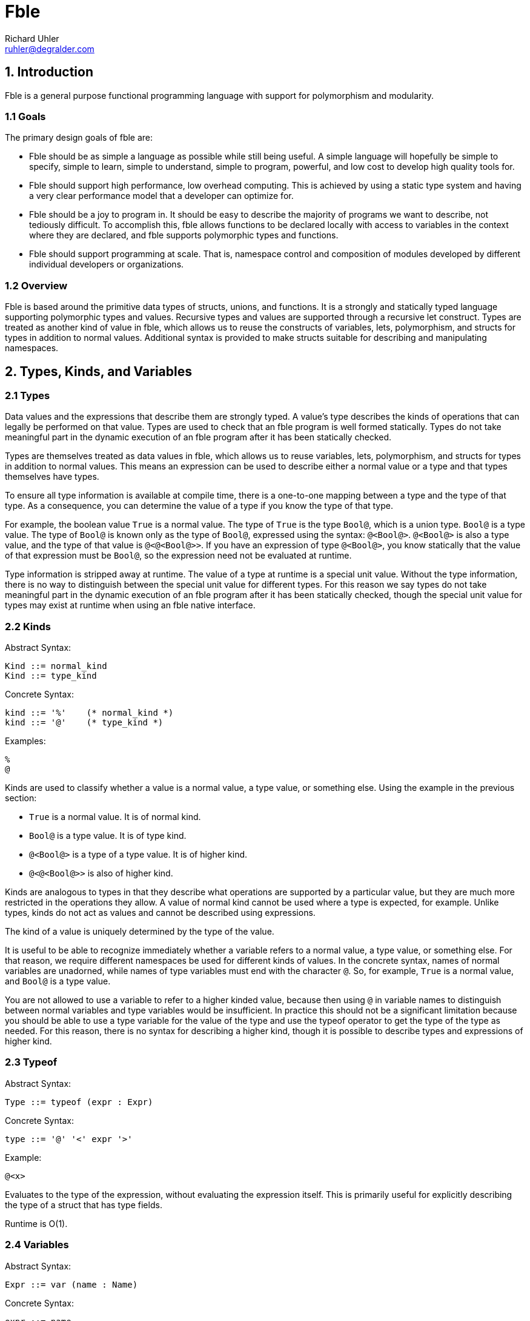Fble
====
Richard Uhler <ruhler@degralder.com>

== 1. Introduction ==

Fble is a general purpose functional programming language with support for
polymorphism and modularity.

=== 1.1 Goals ===

The primary design goals of fble are:

* Fble should be as simple a language as possible while still being useful.
  A simple language will hopefully be simple to specify, simple to learn,
  simple to understand, simple to program, powerful, and low cost to develop
  high quality tools for.

* Fble should support high performance, low overhead computing. This is
  achieved by using a static type system and having a very clear performance
  model that a developer can optimize for.

* Fble should be a joy to program in. It should be easy to describe the
  majority of programs we want to describe, not tediously difficult. To
  accomplish this, fble allows functions to be declared locally with access to
  variables in the context where they are declared, and fble supports
  polymorphic types and functions.

* Fble should support programming at scale. That is, namespace control and
  composition of modules developed by different individual developers or
  organizations.

=== 1.2 Overview ===

Fble is based around the primitive data types of structs, unions, and
functions. It is a strongly and statically typed language supporting
polymorphic types and values. Recursive types and values are supported through
a recursive let construct. Types are treated as another kind of value in fble,
which allows us to reuse the constructs of variables, lets, polymorphism, and
structs for types in addition to normal values. Additional syntax is provided
to make structs suitable for describing and manipulating namespaces.

== 2. Types, Kinds, and Variables ==

=== 2.1 Types ===

Data values and the expressions that describe them are strongly typed. A
value's type describes the kinds of operations that can legally be performed
on that value. Types are used to check that an fble program is well formed
statically. Types do not take meaningful part in the dynamic execution of an
fble program after it has been statically checked.

Types are themselves treated as data values in fble, which allows us to reuse
variables, lets, polymorphism, and structs for types in addition to
normal values. This means an expression can be used to describe either a
normal value or a type and that types themselves have types.

To ensure all type information is available at compile time, there is a
one-to-one mapping between a type and the type of that type. As a consequence,
you can determine the value of a type if you know the type of that type.

For example, the boolean value `True` is a normal value. The type of `True` is
the type `Bool@`, which is a union type. `Bool@` is a type value. The type of
`Bool@` is known only as the type of `Bool@`, expressed using the syntax:
`@<Bool@>`. `@<Bool@>` is also a type value, and the type of that value is
`@<@<Bool@>>`. If you have an expression of type `@<Bool@>`, you know
statically that the value of that expression must be `Bool@`, so the
expression need not be evaluated at runtime.

Type information is stripped away at runtime. The value of a type at runtime
is a special unit value. Without the type information, there is no way to
distinguish between the special unit value for different types. For this
reason we say types do not take meaningful part in the dynamic execution of an
fble program after it has been statically checked, though the special unit
value for types may exist at runtime when using an fble native interface.

=== 2.2 Kinds ===

Abstract Syntax:

  Kind ::= normal_kind
  Kind ::= type_kind

Concrete Syntax:

  kind ::= '%'    (* normal_kind *)
  kind ::= '@'    (* type_kind *)

Examples:

  %
  @

Kinds are used to classify whether a value is a normal value, a type value, or
something else. Using the example in the previous section:

* `True` is a normal value. It is of normal kind.
* `Bool@` is a type value. It is of type kind.
* `@<Bool@>` is a type of a type value. It is of higher kind.
* `@<@<Bool@>>` is also of higher kind.

Kinds are analogous to types in that they describe what operations are
supported by a particular value, but they are much more restricted in the
operations they allow. A value of normal kind cannot be used where a type is
expected, for example. Unlike types, kinds do not act as values and cannot be
described using expressions.

The kind of a value is uniquely determined by the type of the value.

It is useful to be able to recognize immediately whether a variable refers to
a normal value, a type value, or something else. For that reason, we require
different namespaces be used for different kinds of values. In the concrete
syntax, names of normal variables are unadorned, while names of type variables
must end with the character `@`. So, for example, `True` is a normal value,
and `Bool@` is a type value.

You are not allowed to use a variable to refer to a higher kinded value, because
then using `@` in variable names to distinguish between normal variables and
type variables would be insufficient. In practice this should not be a
significant limitation because you should be able to use a type variable for
the value of the type and use the typeof operator to get the type of the type
as needed. For this reason, there is no syntax for describing a higher
kind, though it is possible to describe types and expressions of higher kind.

=== 2.3 Typeof ===

Abstract Syntax:

  Type ::= typeof (expr : Expr)

Concrete Syntax:

  type ::= '@' '<' expr '>'

Example:

  @<x>

Evaluates to the type of the expression, without evaluating the expression
itself. This is primarily useful for explicitly describing the type of a
struct that has type fields.

Runtime is O(1).

=== 2.4 Variables ===

Abstract Syntax:

  Expr ::= var (name : Name)

Concrete Syntax:

  expr ::= name

Example:

  x

Variables allow data values to be reused multiple times within a program. In
conjunction with let expressions, variables allow data values to be used
recursively.

Expressions are evaluated in a context that maps variable names to values,
along with their types and kinds. The value, type, and kind of the variable
expression is the value, type, and kind associated with the variable name in
the context.

In general it is legal to declare a new variable with the same name as an
existing variable in scope. In this case, the new variable shadows the
existing variable for as long as the new variable is in scope. The existing
variable is not visible or accessible as long as the new variable is in scope.

The rationale for allowing variables to shadow other variables is for
modularity: it allows you to re-use a self-contained block of code in any
context. Otherwise self-contained blocks of code could not be reused in
contexts that happen to declare a variable with the same name as some variable
in the self-contained block.

Runtime is O(log(N)), where N is the number of variables in scope. In the case
of delayed evaluation of functions and processes, the number of variables in
scope is limited by the number of variables captured by the function or
process when it is created.

=== 2.5 Let ===

Abstract Syntax:

  Spec ::= kind_spec (kind : Kind)
  Spec ::= type_spec (type : Type) ;
  Expr ::= let (bindings : [(Spec, Name, Expr)]) (body : Expr)

Concrete Syntax:

  spec ::= kind ;
  spec ::= type ;
  stmt ::= spec name '=' expr [',' spec name = expr [...]] ';' stmt

Example:

  Int@ x = mul(3, 3); mul(x, x)
  @ Bool@ = +(Unit@ true, Unit@ false); ...

Let expressions can be used to define local variables that allow values to be
reused in multiple places in a program. Let expressions support recursive
definitions of variables, which makes it possible to define recursive values.

The let expression is used to define variables. For each binding, a new
variable is defined. The value of the variable is the result of evaluating the
expression for the variable's binding.

The defined variables are visible in the body of the let expression. To
support self and mutually recursive values, the defined variables
are also visible in all of the bindings expressions.

While a variable can be referenced in the bindings where the variable is
defined, the value of the variable is undefined until after the binding
expressions have completed evaluation.

The value of the let expression is the value of its body. The type of the let
expression is the type of its body.

When defining a variable, ether a kind or a type can be used to specify
the operations supported by the value of the variable. If a kind is used, the
type of the variable is abstract in the bindings expressions. The actual type
of the variable will be inferred from its definition for use in the body of
the let expression. If a type is used when defining a variable, that type is
used for the type of the variable in the binding expressions. It must match
the type of the variable inferred from the variable's definition.

It is recommended that a type specifications be preferred over kind
specifications for normal values whose types are relatively easy to describe,
to better document types for readers of the code.

Recursively defined values must not be vacuously recursive. For example, the
following definitions are not allowed:
   
  @ T@ = T@; ...
  <@>@ F@ = <@ T@>{ F@<T@>; }; ...

But it is okay to define recursive types and values that involve a constructor
somewhere, such as:

  @ T@ = +(T@ x);
  <@>@ F@ = <@ T@>{ *(F@<F@<T@>> x); }

TODO: Clarify what we mean by "must not be". Is it that vacuous types are
reported as compile errors and vacuous values reported as runtime errors?
Because I don't think we can detect vacuous values in general at compile time.
Or do we want to require the compiler to do conservative analysis to say any
code path (reachable or unreachable) that could lead to a vacuous value gets
flagged as a compile time error?

Bindings are allowed to define variables with the same name as variables
already in scope, thus shadowing the variable already in scope. Except that
the variables defined in a single let expression must have distinct names.

Implementations are encouraged to emit warnings for unused variables, with the
convention that no warnings should be produced for variables starting with '_'
in their name. This allows the programmer to annotate a variable as
intentionally unused, which is occasionally useful in practice.

Runtime is O(N log(M)) plus the runtimes of the bindings and the runtime of
the body, where N is the number of bindings and M is the number of variables
in scope.

== 3. Structs ==

A struct value is a grouping of other values. The items of a struct are
organized into a finite number of fields. Each field has a name, used to
identify the field, and a type, specifying the type of value for that field.

Struct values are constructed by supplying values for all fields of the
struct. Individual components of a struct can be accessed by field name.

Struct values can be used for namespaces, by grouping together a collection of
types and normal values. Syntax is provided for creating struct values with
implicit types to facilitate this use case.

=== 3.1 Struct Type ===

Abstract Syntax:

  Expr ::= struct_type (fields : [(Type, Name)])

Concrete Syntax:

  expr ::= '*(' [type name [',' type name [...]]] ')'

Examples:

  *()                 is the Unit type
  *(Int@ x, Int@ y)   is the type of a pair of ints x, y.

Struct types are considered equal if their fields are equal, including field
types, field names, and the order of the fields.

Runtime is O(1).

=== 3.2 Struct Value Explicit Type ===

Abstract Syntax:

  Expr ::= struct_value_explicit_type (type : Type) (args : [Expr])

Concrete Syntax:

  expr ::= type '(' [expr [',' expr [...]]] ')'

Example:

  Coord@(3, 5)

The type of the struct value is the explicit type provided, which must be a
struct type. The number of arguments provided must match the number of fields
in the provided type, and the type of each argument must match the type of the
field of the struct type in the same position.

The expression is evaluated by evaluating all arguments and creating a struct
value with the results. The arguments may be evaluated in any order,
sequentially or in parallel.

Runtime is O(N) plus the runtimes of the arguments, where N is the number of
arguments.

=== 3.3 Struct Value Implicit Type ===

Abstract Syntax:

  Expr ::= struct_value_implicit_type (args : [(Name, Expr)])

Concrete Syntax:

  expr ::= '@' '(' [name [':' expr] [',' ...]] ')'

Example:

  @(x: 3, y: 5)
  @(Bool@, True, False, Not: NotInternal)

Allows you to construct a struct value with an implicit type. When defining
structs used as namespaces, it is tedious to have to repeat the types of the
entities being defined and to worry about what order they are defined in. The
anonymous struct value makes it more convenient to define structs used as
namespaces.

As a syntactic sugar, if no value for a field is provided, its value is
assumed to be the variable with same name as the field. For example, the above
example is equivalent to:

  @(Bool@: Bool@, True: True, False: False, Not: NotInternal)

The type of the struct value is a struct type with fields defined in the same
order as the implicit value struct: the name of the field is the name provided
and the type of the field is the type of the argument provided.

The expression is evaluated by evaluating all arguments and creating a struct
value with the results. The arguments may be evaluated in any order,
sequentially or in parallel.

Runtime is O(N) plus the runtimes of the arguments, where N is the number of
arguments.

=== 3.4 Struct Access ===

Abstract Syntax:

  Expr ::= struct_access (object : Expr) (field : Name)

Concrete Syntax:

  expr '.' name

Example:

  x.first

Returns the value passed to the struct at the corresponding field position
when the struct was constructed.

The object must be a struct value. The field must refer to a field of that
struct value. The type of the expression is the type of the field being
accessed.

The expression is evaluated by evaluating the object, then accessing its field
value.

Runtime is O(log(N)) plus the runtime of the struct object, where N is the
number of fields in the struct.

== 4. Unions ==

A union value is a particular value chosen from a group of possible values.
The possible choices are organized into a finite number of fields. Each field
has a name, used to identify the field, and a type, specifying the type of
value for that field.

Union values are constructed by supplying a value for a particular field of
the union. The particular value for the union can be accessed by field name,
and the union can be used to select among other values and expressions based
on the field present in the union value.

=== 4.1 Union Type ===

Abstract Syntax:

  Type ::= union_type (fields : [(Type, Name)])

Concrete Syntax:

  type ::= '+(' type name [',' type name [...]] ')'

Example:

  +(Unit@ true, Unit@ false)

Union types are considered equal if their fields are equal, including field
types, field names, and the order of the fields.

Runtime is O(1).

=== 4.2 Union Value ===

Abstract Syntax:

  Expr ::= union_value (type : Type) (field : Name) (arg : Expr)

Concrete Syntax:

  expr ::= type '(' name ':' expr ')'

Example:

  Maybe@(Just: 3)

The type of the union value is the type provided, which must be a union type.
The supplied argument name must be of a field in the union type, and the type
of the argument must match the type of that field.

The expression is evaluated by evaluating the argument and creating a union
value with the result.

Runtime is O(log(N)) plus the runtime of the arg, where N is the number of
fields in the union.

=== 4.3 Union Access ===

Abstract Syntax:

  Expr ::= union_access (object : Expr) (field : Name)

Concrete Syntax:

  expr ::= expr '.' name

Example:

  x.just

Returns the value passed to the union at the corresponding field position when
the union was constructed. Behavior is undefined if the union tag does not
match the field being accessed; implementations are encouraged to provide
meaningful error messages in this case.

The object must be a union value. The field must refer to a field of that
union value. The type of the expression is the type of the field being
accessed.

The expression is evaluated by evaluating the object, then accessing its field
value.

Runtime is O(log(N)) plus the runtime of the object, where N is the number of
fields in the union.

=== 4.4 Union Select ===

Abstract Syntax:

  Expr ::= union_select (condition : Expr) (choices : [(Name, Expr)]) (default : Expr)

Concrete Syntax:

  expr ::= expr '.?(' name ':' expr [',' name ':' expr [...]] [',' ':' expr]')'
  stmt ::= expr '.?(' name ':' expr [',' name ':' expr [...]] ')' ';' stmt

Example:

  mfoo.?(Just: mfoo.Just, Nothing: 3)
  char.?(a: True, b: True, : False)
  { char.?(a: True, b: True); False; }

The condition must be a union value. Returns the value of the choice selected
by the tag of the condition, without causing any other choices to be
evaluated. The type of all choices must be the same.

If no default is provided, a choice must be present for each field of the
condition's union type. If a default is provided, the default value will be
used for any fields not explicitly listed. The fields must be listed in the
same order as they are declared in the union type, regardless of whether or
not a default value is provided. At least one non-default choice must be
provided.

A default branch may be specified even if all fields have explicit branches.
This allows new fields to be added to the union type, defaulting to the
default branch instead of having to update all union select expressions on
that type. Any errors in compilation of the default branch are considered
errors in the program, even if the default branch is unused.

The expression is evaluated by evaluating the condition, then evaluating the
choice selected by the condition. No other choices are evaluated.

Runtime is O(log(N)) plus the runtimes of the condition and selected argument,
where N is the number of fields in the union.

The stmt form of syntax is an alternate syntax to reduce syntactic overhead of
nested union select expressions. In this syntax the body of the default branch
is specified in the statement following the union select.

For example, the following union select expression:
 
  x.?(
    true: y.?(
      true: A,
      : B),
    false: y.?(
      true: C,
      : D));

Is equivalent to the following statement based form:

  {
    x.?(true: { y.?(true: A); B; });
    y.?(true: C);
    D;
  }

== 5. Functions ==

A function is a mapping from one or more argument values to a result value.
Each argument has a name, used to identify the argument in the body of the
function, and a type, specifying the type of value that can be supplied for
that argument. A function has a return type, specifying the type of value that
will result when applying the function.

Functions are described using the fble expression language. A function can be
applied to arguments of appropriate type to produce a value with the return
type of the function.

=== 5.1 Function Type ===

Abstract Syntax:

  Type ::= func_type (args : [Type]) (return : Type)

Concrete Syntax:

  block ::= '(' type [',' type [...]] ')' block

Examples:

  (Int@, Int@) { Bool@; }

The function type describes the type of a function value by specifying the
function's argument and return types.

Function arguments can be any kind of value, including types, structs, unions,
or functions.

Two function types are equal if their argument and return types are equal.

Curried function types are not considered equal. For example, the following
two expressions describe different types:

 (a, b) { c; }
 (a) { (b) { c; }; }
  
We distinguish between these types because in practice there are performance
implications for which type you choose.

Runtime is O(1).

=== 5.2 Function Value ===

Abstract Syntax:

  Expr ::= func_value (args : [(Type, Name)]) (body : Expr)

Concrete Syntax:

  block ::= '(' type name [',' type name [...]] ')' block

Example:

  (Bool@ a, Bool@ b) { a.?(true: b, false: False); }

The function value expression is used to describe a primitive function value
given the arguments and the body of the function. The return type of
the function is inferred to be the type of the body of the function. The
argument names chosen when defining a function have no effect on the type of
the function.

Arguments to multi-argument functions must have distinct names.

Runtime is O(N log(M)), where N is the number of variables in scope that are
captured by the function and M is the number of variables in scope. Only
variables referenced in the body of the function are captured by the function.

=== 5.3 Function Application ===

Abstract Syntax:

  Expr ::= func_apply (func : Expr) (args : [Expr])

Concrete Syntax:

  expr ::= expr '(' expr [',' expr [...]] ')'

Example:

  foo(x, y)

The application expression is used to apply a function to some arguments. The
supplied arguments must match the type and number of arguments specified for
the function. The application expression evaluates to the value of the body of
the function in the context of the supplied arguments.

Runtime is O(log(N + M)) plus the runtime of func, the runtimes of each of the
arguments, and the runtime of the body, where N is the number of arguments to
the function and M is the number of variables captured by the function.

== 6. Polymorphism ==

Polymorphism allows expressions to be parameterized by abstract types.

=== 6.1 Poly Kind ===

Abstract Syntax:

  Kind ::= poly_kind (arg : Kind) (return : Kind)

Concrete Syntax:

  kind ::= '<' kind [',' kind [...]] '>' kind

Examples:

  <@>@
  <@,@>%

A poly kind describes the kind of a polymorphic value. It describes what kinds
of values can be used as arguments to polymorphic values.

Two poly kinds are equal if they have the same argument and return kinds.

A poly kind is considered a normal kind if its result kind is a normal kind,
and a type kind of its result kind is a type kind.

The argument kind of a poly kind must be a type kind.

The concrete syntax allows you to specify multiple arguments in a poly kind.
This is syntactic sugar for nested single argument poly kinds. For
example, the following two expressions describe the same kind:
 
  <@,@,@>@
  <@><@><@>@

=== 6.2 Poly Value ===

Abstract Syntax:

  Expr ::= poly_value (arg : (Kind, TypeName)) (body : Expr)

Concrete Syntax:

  block ::= '<' kind type_name [',' kind type_name [...] '>' block
 
Examples:

  <@ T@> { +(T@ just, Unit@ nothing); }
  <@ T@>(T@ x){ Maybe@<T@>(just: x); }

A polymorphic value is a value that is parameterized by one or more abstract
types. Poly arguments must be of type kind, not normal kind. The type of a
polymorphic value depends on the value of the poly arguments, but
the runtime value does not. Use a function instead of a poly if you want a
runtime value that changes depending on the value of its arguments.

The type of a poly value is a poly type value with the same arguments as the
poly value whose body describes the type of the poly body. For example, the
type of the poly value:

  <@ T@> { Maybe@<T@>(nothing: Unit@); }

Is the poly type:

  <@ T@> { Maybe@<T@>; }

The body of a poly is evaluated as part of evaluation of the poly value. The
runtime is the runtime of the body.

=== 6.3 Poly Application ===

Abstract Syntax:

  Expr ::= poly_apply (poly : Expr) (arg : Type)

Concrete Syntax:

  expr ::= expr '<' type [',' type [...]] '>'

Examples:

  Maybe@<Int@>
  fromJust<Int@>(3)

Poly application is used to specialize a poly value for a specific type.

The type of a poly application is the type of the body of the poly value, with
the abstract type variables substituted for the corresponding concrete type
values provided as argument to the poly application.

The runtime of a poly application is linear in the number of arguments plus
the runtime of the poly. Unlike function application, poly application does
not cause the body of the poly to be re-evaluated.

=== 6.4 Type Inference ===

Type inference allows you to use poly values in place of struct types, union
types, and function values in struct_value_explicit_type, union_value, and
func_apply respectively. The type arguments of the poly are inferred and
automatically applied by the compiler based on the types of the arguments to
the struct_value_explicit_type, union_value, or func_apply.

For example, assume you have a polymorphic function fromJust of type:

  <@ T@>(T@) { Maybe@<T@>; }

Assuming the type of 3 is Int@, the func_apply expression fromJust(3) is
rewritten by the compiler to fromJust<Int@>(3).

The motivation for supporting type inference is to prevent cluttering the code
with types that are otherwise straight forward to infer. This is particularly
important when used in combination with function bind (described later), where
the common use case requires specifying the return type repeatedly for each
call in a function bind chain.
  
It is a type error if the compiler is unable to unambiguously infer all the
type parameters to the poly based on the arguments. For example, it would be
impossible to infer type arguments to a poly with either of the following
types:

  <@ T@>(Unit@) { T@; }
  <@ T@, @ M@>(M@<T@>) { M@<T@>; }

The type and runtime behavior of a poly inference expression is the same as
the type and runtime behavior of the target combined poly application and
struct_value_explicit_type/union_value/func_apply expression.

== 7. Syntactic Sugar ==

We introduce syntax for describing lists and literals to make it less tedious
to write code involving sequences of elements of the same type and raw
sequences of data without the overhead of punctuation between data elements.

We introduce bind syntax to facilitate calling a function with an anonymous
function as its only argument. This is useful for using reusable glue logic to
compose operations in a monadic style.

=== 7.1 List ===

Abstract Syntax:

  Expr ::= list (func : Expr) (args : [Expr])
  
Concrete Syntax:

  expr ::= expr '['[expr [',' expr [...]]] ']'

Examples: 

  List<Int@>[]
  List<Int@>[x]
  List<Int@>[x, f(y), z]

A list expression describes a sequence of one or more values of the same type
that are combined together according to a user supplied function. It is
syntactic sugar for constructing a list value and passing it as a single
argument to a function.

The list expression can be used with any function that has a single argument
of list type. A list type is any type matching the structure of the following
type L@:

  @ L@ = +(*(E@ head, L@ tail) cons, *() nil);

The fields can be named anything, but the order of the fields must match that
shown above. Any type E@ of list elements may be used.

The list expression f[a, b, c], assuming the type of f is (L@) { V@; } for
some type V@, is desugared to:

  f(L@(cons: @(head: a, tail:
    L@(cons: @(head: b, tail:
    L@(cons: @(head: c, tail:
    L@(nil: *()()))))))));

Each argument to the list expression must have a type E@ matching the element
type of the list type L@ expected by the function f.

The function provided in the list expression may be a polymorphic function
value, in which case type inference is performed as with func_apply
expressions.

Struct types and package types cannot be used for the function in list syntax,
even though they share a similar concrete syntax to function application.

The motivation for requiring a function to be supplied as part of the list
expression, instead of having stand alone list expressions like [a, b, c], is:

* It allows the user to specify what type of list to build instead of assuming
  a single builtin list type.
* It make it possible to specify the type for empty lists.
* It is consistent with literal expressions, which require a user defined
  letter type to be supplied.

=== 7.2 Literal ===

Abstract Syntax:

  Expr ::= literal (func : Expr) (letters : word)

Concrete Syntax:

  expr ::= expr '|' word

Example:

  Octal|177
  Str|'hello there!'

The literal expression is syntax that allows you to express a raw sequence of
data without the overhead of punctuation between data elements. It is
syntactic sugar for a list expression with a separate list element for each
individual letter of the literal expression's word.

As with the list expression, the literal expression is used with a function
that has a single argument of list type. The element type of the list must be
a union type with fields of type *() for each letter in the word.

For example, the element type for an octal literal might look like:

  @OctalLetters = +(*() 0, *() 1, *() 2, *() 3, *() 4, *() 5, *() 6, *() 7);

The literal expression f|abc, assuming the element type for the list argument
to f is E@, is desugared to:

  f[E@(a: *()()), E@(b: *()()), E@(c: *()())];

It is a type error if the word contains a letter for which there is no
corresponding field in the element type E@.

Struct types and package types cannot be used for the function in literal
syntax, even though they share a similar concrete syntax to function
application. Type inference is not supported with literals because the word
provides no information about what type the function should be.

==== 7.2.1 Example ====

To better illustrate the intended use of list and literal expressions, imagine
we want to define a binary integer literal.

The type of letter is a bit:

  @ Unit@ = *();
  @ Bit@ = +(Unit@ 0, Unit@ 1);

The literal will be formed of lists of bits:

  @ Bits@ = +(*(Bit@ head, Bits@ tail) cons, Unit@ nil);

The function specifies how to transform a list of bits into an integer,
assuming some int type Int@:

  (Int@, Bits@) { Int@; } Helper = (Int@ n, Bits@ bits) {
    bits.?(nil: n);

    Int@ m = Add(Mul(2, n), bits.cons.head.?(0: 0, 1: 1))
    Helper(m, bit.cons.tail);
  };

  (Bits@) { Int@; } Binary = (Bits@ bits) {
    Helper(0, bits);
  };

Now we can form binary literals using list or literal expressions. For
example:

 Int@ 6 = Binary|110;
 Int@ x = Binary[first_bit, second_bit, third_bit];

=== 7.3 Bind ===

Abstract Syntax:

  Expr ::= bind (args : [(Type, Name)]) (func : Expr) (body : Expr)

Concrete Syntax:

  stmt ::= type name [',' type name [...]] '<-' expr ';' stmt

Example:

  Int@ x <- Map(l);
  f(x, y)

Bind is syntactic sugar for calling a function with an anonymous function as
its only argument. It is equivalent to:

  func_apply func (func_value args [body])

For example, the expression:

  Int@ x <- Map(l);
  f(x, y)

Desugars to:

  Map(l)((Int@ x) { f(x, y); });

Bind is particularly suited for abstracting glue logic that manipulates how
program statements are combined. For example, it can be used to hide error
propagation based on a Maybe monad.

Instead of:

  Maybe@ a = f(x);
  a.?(
    just: {
      Maybe@ b = g(a.just);
      b.?(just: h(b.just), nothing: Nothing);
    },
    nothing: Nothing);

And instead of the slightly better:

  (Maybe@, (X@) { Maybe@; }) { Maybe@; }
  Maybe = (Maybe@ m, (X@) { Maybe@; } f) {
    m.?(just: f(x.just), nothing: Nothing);
  };

  Maybe(f(x), (X@ a) {
    Maybe(g(a), (X@ b) {
      h(b);
    };
  };

You can write:
  
  (Maybe@)((X@) { Maybe@; }) { Maybe@; }
  Maybe = (Maybe@ m)((X@) { Maybe@; } f) {
    m.?(just: f(x.just), nothing: Nothing);
  };

  X@ a <- Maybe(f(x));
  X@ b <- Maybe(g(x));
  h(b);

Which more clearly separates the glue logic from the meat of the program.

The function provided in the bind expression may be a polymorphic function
value, in which case type inference is performed as with func_apply
expressions.

Struct types and package types cannot be used for the function in bind syntax,
even though they share a similar concrete syntax to function application.

== 8. Modules ==

Fble code is organized into a hierarchy of reusable modules. Each module
describes a value that may depend on the value of other modules. A program is
formed by combining a module with all of its direct and indirect dependencies.

=== 8.1 Organization ===

Modules are organized into a tree structure. The purpose of the tree structure
is to group modules together that are developed by the same organization to
help avoid name conflicts.

Each node in the tree is a module. Each module has a value and zero or more
named child nodes.

A module's value may be trivial if the module is intended primarily for
organizational purposes. A module need not contain any children if it is
intended primarily for providing a useful module value.

The module hierarchy is described in a platform dependant manner. On a
platform with standard file system, the following is suggested:

The hierarchy of modules is expressed using a directory hierarchy. The value
of a module Foo is described in the file Foo.fble as an fble expression using
the 'stmt' concrete syntactic term. The child modules of Foo are placed in a
directory Foo/. The absence of a file Foo.fble implies the value of the module
Foo is *()(). The absence of a subdirectory Foo implies the module Foo has no
children.

For example, you might have the following directory structure:

  root/
   StdLib/
     Unit.fble
     List.fble
     List/
       Tests.fble
   Md5.fble
   Md5/
     Tests.fble

=== 8.2 Path ===

Modules may depend on other modules independent of the tree hierarchy of
modules. A program can include a module without having to depend on any
descendants of that module. The only restrictions on module dependencies are
that there must not be any cyclic dependencies. A module may not reference
itself, as that is considered a form of cyclic dependency.

A module is referred to using an absolute path, which describes a path of
named children from the root of the module hierarchy.

Abstract Syntax:

  Path ::= abs_path (name : [Name])
  Expr ::= module_path (ref : Path)

Concrete Syntax:

  path ::= '/' name ['/' name [...]] '%'
  expr ::= path ;

Examples:

  /StdLib/List%
  /Unit%
  /Md5/ImplA%

=== 8.3 Program ===

A program is an fble expression that creates a value that is used however is
deemed suitable by whoever is executing the program.

In practice, the value could be a polymorphic function value of abstract
monadic type. The function is applied to a builtin instance of the monadic
type that can have side effects. For example, the type of the value might be:

 <<@>@ M@>(Monad@<M@>, Stdio@<M@>, List@<String@>) { M@<Bool@>; };

The function is provided with instances of the Monad@ and Stdio@ interface and
a list of command line arguments. The function is executed, resulting in input
and output operations over the Stdio@ interface, and the final result is
converted to a standard exit code.

Other examples of ways to execute an fble program:

* Evaluate the value to ensure there are no runtime errors, for testing
  purposes.
* The value is a polymorphic function of abstract monadic type that takes an
  interface to a graphical display. The function is executed, resulting in
  updates to the display of an application window.

A program is formed of a module and all of its direct and indirect
dependencies. For example, consider the following module hierarchy:

  StdLib/
    Unit
    List/
      Tests
  Md5/
    Tests

With the following dependency graph:

  /StdLib/List% -> StdLib/Unit%
  /StdLib/List/Tests% -> /StdLib/List%, /StdLib/Unit%
  /Md5% -> /StdLib/Unit%, /StdLib/List%
  /Md5/Tests% -> /StdLib/Unit%, /Md5%

The module /Md5/Tests% can be turned into a program to run Md5 tests
conceptually by forming a let expression in topological sort dependency order:

  StdLib_Unit = </StdLib/Unit%>;
  StdLib_List = </StdLib/List%>;
  Md5 = </Md5%>;
  </Md5/Tests%>;

Where </Foo%> is the fble expression describing the value of module /Foo% and
we assume references to a module /Foo/Bar% in the expression are replaced with
variables named Foo_Bar.

Notice in this case that the value of /StdLib/List/Tests% is not used.

The modules may be combined in any order that satisfies their dependencies.

The same module hierarchy can be used for a program to run List tests:
 
  StdLib_Unit = </Stdlib/Unit%>;
  StdLib_List = </StdLib/List%>;
  </StdLib/List/Tests%>;

== 9. Abstract Types ==

Abstract types provide a mechanism to define types of values that can only be
accessed by modules in the same package. This makes it possible to hide
implementation details from users and enforce invariants on how values are
constructed.

By default, anyone can use any operation supported by the type of a value,
including construction, field access, conditional access, function
application, and so on. Abstract types introduce the concept of a package
type that can be used to restrict access to types based on module path.
Modules that do not have restricted access can only interact with a type using
publicly available functions.

=== 9.1 Package Type ===

Abstract Syntax:

  Type ::= package_type (path : Path)

Concrete Syntax:

  type ::= '%(' path ')'

Example:

  @ FooBar@ = %(/Foo/Bar%);
  ...

The package type describes the set of modules whose module path prefix matches
the given path. For example, the type %(/Foo/Bar%) includes modules /Foo/Bar%,
/Foo/Bar/Sludge%, and /Foo/Bar/A/B%, but not /Foo% or /Bar%.

The path for a package type need not refer to an existing module. There need
not be any modules that satisfy the package path. A module need not be a
member of whatever package type it constructs.

TODO: Can you pass an empty path, with the interpretation of the value is
accessible to all modules? Do we allow empty path in general? It seems
unnecessary to make an abstract type that every module can access, but maybe
it's useful to have for uniformity of interaction with the type?

A package type has kind @. Two package types are considered equal if they have
the same path.

=== 9.2 Abstract Type ===

Abstract Syntax:

  Type ::= abstract_type (package : Type) (type : Type)

Concrete Syntax:

  type ::= type '<' type '>'

Example:

  @ FooBar@ = %(/Foo/Bar%);
  @ AbstractBool = FooBar@<Bool@>;
  
Forms an abstract type by combining the given package type with an underlying
type. Abstract types are considered equal if both their package type and
underlying types are equal.

The package type must be a package type. The underlying type can be any type
of any kind. The resulting abstract type has kind @.

=== 9.3 Abstract Cast ===

Abstract Syntax:

  Expr ::= abstract_cast (package : Type) (target : Type) (value : Expr)

Concrete Syntax:

  expr ::= type '.' '<' type '>' '(' expr ')'

Example:

  @ FooBar@ = %(/Foo/Bar%);
  @ AbstractBool@ = FooBar@<Bool@>;
  AbstractBool@ AbstractTrue = FooBar@.<AbstractBool@>(True);
  Bool@ OriginalTrue = FooBar@.<Bool@>(AbstractTrue);

Casts a value between two types that are equal under the assumption that for
all types T@, the type FooBar@<T@> is equal to T@.

The type of the resulting value is the target type. It is a type error if the
current module is not a member of the package described by the package type.

=== 9.4 Abstract Value ===

Abstract Syntax:

  Expr ::= abstract_value (package : Type) (value : Expr)

Concrete Syntax:

  expr ::= type '(' expr ')'

Example:

  @ FooBar@ = %(/Foo/Bar%);
  @ AbstractBool@ = FooBar@<Bool@>;
  AbstractBool@ AbstractTrue = FooBar@(True);

Casts a value of type T@ to type FooBar@<T@>. This is a convenience syntax
equivalent to:

  abstract_cast package (abstract_type package type) value

It is a type error if the current module does not belong to the package
described by the package type.

This special syntax is provided to simplify the syntax for the common case of
casting directly to an abstract value. It's not possible in general to use a
standard function for this case given the package restriction applies to where
the cast operation occurs.

=== 9.5 Abstract Access ===

Abstract Syntax:

  Expr ::= abstract_access (value : Expr)

Concrete Syntax:

  expr ::= expr '.' '%'

Example:

  @ FooBar@ = %(/Foo/Bar%);
  @ AbstractBool@ = FooBar@<Bool@>;
  AbstractBool@ AbstractTrue = FooBar@(True);
  Bool@ true = AbstractTrue.%;

Casts a value of type FooBar@<T@> to type T@. This is a convenience syntax
equivalent to:

  abstract_cast package type value

It is a type error if the current module does not belong to the package
described by the package type.

This special syntax is provided to simplify the syntax for the common case of
casting directly from an abstract value. It's not possible in general to use a
standard function for this case given the package restriction applies to where
the cast operation occurs.

=== 9.6 Abstract Type Example ===

The follow example shows how to define a three element enum type that can only
be accessed externally using the provided methods.

  @ Impl@ = +(Unit@ a, Unit@ b, Unit@ c);

  @ Pkg@ = %(/MyPackage%);
  @ Enum@ = Pkg@<Impl@>;

  Enum@ A = Pkg@.<Enum@>(Impl@(a: Unit));
  Enum@ B = Pkg@.<Enum@>(Impl@(b: Unit));
  Enum@ C = Pkg@.<Enum@>(Impl@(c: Unit));

  (Enum@) { Bool@; } IsA = Pkg@.<@<IsA>>((Impl@ e) { e.?(a: True, : False); });
  (Enum@) { Bool@; } IsB = Pkg@.<@<IsB>>((Impl@ e) { e.?(b: True, : False); });
  (Enum@) { Bool@; } IsC = Pkg@.<@<IsC>>((Impl@ e) { e.?(c: True, : False); });

  @(Enum@, A, B, C, IsA, IsB, IsC);

The Pkg@ type restricts access to the internals of the Enum@ type to modules
starting with /MyPackage in their path. Other users are unable to construct or
access fields of the Enum@ type directly; they can only use the provided
values A, B, C and functions IsA, IsB, and IsC.

=== 9.7 Private Module Example ===

Abstract types can be used to effectively mark modules or parts of modules
private. For example, consider a module /Foo/Internal%:

  @ Pkg@ = %(/Foo%);
  
  @ X@ = ...;
  @ Y@ = ...;
  X@ X = ...;
  Y@ Y = ...;

  Pkg@(@(X@, Y@, X, Y));

Users can import the module with:
 
 % M = /Foo/Internal%.%;

This will result in a type error if the user does not belong to the package
/Foo%.

The same approach can be used to restrict access to individual fields of a
module. For example, consider a module /Foo%:

  @ Pkg@ = %(/Foo%);
  
  @ X@ = ...;
  @ Y@ = ...;
  X@ X = ...;
  Y@ Y = ...;

  @(X@, Y@, X, Pkg@(Y));

In this case, the 'X' field is publicly accessible. The 'Y' field can only be
accessed by modules in the package /Foo%. For example:

  % Y = /Foo%.Y.%;

This will result in a type error if the user does not belong to the package
/Foo%.

== 10. Abstract Syntax Reference ==

....
NormalName ::= (* A string of characters *)
TypeName ::= (* A string of characters *)

Name ::=
   normal_name (name : NormalName)
 | type_name (name : TypeName)
 ;

Path ::=
   abs_path (name : [Name])
 ;

Kind ::=
   basic_normal_kind
 | basic_type_kind
 | poly_kind (arg : Kind) (result : Kind)
 ;

Type ::= (* synonym for Expr where a type is expected *)

Spec ::=
   kind_spec (kind : Kind)
 | type_spec (type : Type)
 ;
     
Expr ::=
   typeof (expr : Expr)
 | var (name : Name)
 | let (bindings : [(Spec, Name, Expr)]) (body : Expr)
 | module_path (path : Path)

 | struct_type (fields : [(Type, Name)])
 | struct_value_explicit_type (type : Type) (args : [Expr])
 | struct_value_implicit_type (args : [(Name, Expr)])
 | struct_access (object : Expr) (field : Name)

 | union_type (fields : [(Type, Name)])
 | union_value (type : Type) (field : Name) (arg : Expr)
 | union_access (object : Expr) (field : Name)
 | union_select (condition : Expr) (choices : [(Name, Expr)]) (default : Expr)

 | func_type (args : [Type]) (result : Type)
 | func_value (args : [(Type, Name)]) (body : Expr)
 | func_apply (func : Expr) (args : [Expr])

 | poly_value (arg : (Kind, Name)) (body : Expr)
 | poly_apply (poly : Expr) (arg : Expr)

 | list (func : Expr) (args : [Expr])
 | literal (func : Expr) (letters : word)
 | bind (args : [(Type, Name)]) (func : Expr) (body : Expr)

 | package_type (path : Path)
 | abstract_type (package : Type) (type : Type)
 | abstract_cast (package : Type) (target : Type) (value : Expr)
 | abstract_value (package : Type) (value : Expr)
 | abstract_access (package : Type) (value : Expr)
 ;

Module ::= (value : Expr) (modules : [Module])
....

== 11. Concrete Syntax ==

=== 11.1 Lexical Syntax ===

We have the following categories of characters:

1. Whitespace: any whitespace character, as traditionally classified.
2. The comment character `#`.
3. Punctuation: Any of the following characters:

  (){};,:?=.<>+*-!$@~'\[]%/^

4. Word character: any other character.

The lexical syntax is used to interpret a string of arbitrary characters as a
sequence of punctuation characters and words.

Whitespace is treated as a delimiter of words. The comment character and any
following characters on the same line are treated as a delimiter of words.
Whitespace and comments are otherwise ignored.

A sequence of continuous word characters is grouped together into a word.

A sequence of characters surrounded by single quotes is treated as a sequence
of word characters, regardless of what class the characters come from. This
makes it possible to specify words containing whitespace, comment, and
punctuation characters. For example, `'Foo,Bar'` is treated as a single word
where the fourth character of the word is a comma.

Within a single quoted word, a single quote character can be expressed by
using two adjacent single quote characters. For example, `'Foo''Bar'` is treated
as a single word where the fourth character of the word is a single quote.

Single quotes act as word delimiters. For example,

  Foo'.'Bar

is treated as three separate words: `'Foo'`, `'.'`, and `'Bar'`, not as a
single word `'Foo.Bar'`.  The only exception is when consecutive single quote
characters are used to embed a single quote character in a word.

=== 11.2 Concrete Syntax Reference ===

....
word ::= (* word as described in the section on lexical syntax *)
normal_name ::= word
type_name ::=   word '@'

name ::= 
   normal_name
 | type_name
 ;

path ::= '/' name ['/' name [...]] '%' ;

kind ::=
   '%'                                             (* normal_kind *)
 | '@'                                             (* type_kind *)
 | '<' kind [',' kind [...]] '>' kind              (* poly_kind *)
 ;

type ::= expr ;

spec ::= 
   kind                                            (* kind_spec *)
 | type                                            (* type_spec *)
 ;

expr ::= 
   '@' '<' expr '>'                                (* typeof *)
 | name                                            (* var *)
 | path                                            (* module_path *)

 | '*(' [type name [',' type name [...]]] ')'      (* struct_type *)
 | type '(' [expr [',' expr [...]]] ')'            (* struct_value_explicit_type *)
 | '@(' [name [':' expr] [',' ...]] ')'            (* struct_value_implicit_type *)
 | expr '.' name                                   (* struct_access *)

 | '+(' type name [',' type name [...]] ')'        (* union_type *)
 | type '(' name ':' expr ')'                      (* union_value *)
 | expr '.' name                                   (* union_access *)
 | expr '.?(' name ':' expr                        (* union_select *)
           [',' name ':' expr [...]]
           [',' ':' expr ] ')'   

 | expr '(' expr [',' expr [...]] ')'              (* func_apply *)

 | expr '<' type [',' type [...]] '>'              (* poly_apply *)

 | expr '['[expr [',' expr [...]] ']'              (* list *)
 | expr '|' word                                   (* literal *)

 | '%' '(' path ')'                                (* package_type* )
 | type '<' type '>'                               (* abstract_type *) 
 | type '.' '<' type '>' '(' expr ')'              (* abstract_cast *) 
 | type '(' expr ')'                               (* abstract_value *) 
 | expr '.' '%'                                    (* abstract_access *) 

 | block
 ;

block ::=
   '{' stmt '}'
 | '(' type [',' type [...]] ')' block             (* func_type *)
 | '(' type name [',' type name [...]] ')' block   (* func_value *)
 | '<' kind name [',' kind name [...]] '>' block   (* poly_value *)
 ;

stmt ::=
   expr ';'
 | spec name '=' expr [',' spec name '=' expr [...]] ';' stmt        (* let *)
 | expr '.?(' name ':' expr [',' name ':' expr [...]] ')' ';' stmt   (* union_select *)
 | type name [',' type name [...]] '<-' expr ';' stmt                (* bind *)
 ;

module ::= stmt                                    (* module_value *)
 ;
....

Notes:

* Struct and union access share the same form. The type of the object is used
  to distinguish between the two kinds of expressions.
* Explicit type struct value, function apply, and abstract value share the
  same form. The type of the expr is used to distinguish between these kinds
  of expressions.
* Polymorphic application and abstract type share the same form. The type of
  the argument is used to distinguish between these kinds of expressions.
* The module value for module /Foo/Bar% is stored in Foo/Bar.fble.
